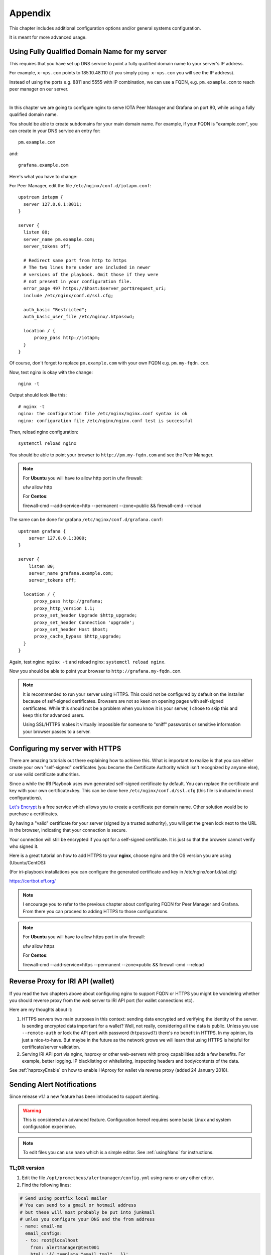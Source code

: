 .. _appendix:

Appendix
********

This chapter includes additional configuration options and/or general systems configuration.

It is meant for more advanced usage.


Using Fully Qualified Domain Name for my server
===============================================

This requires that you have set up DNS service to point a fully qualified domain name to your server's IP address.

For example, ``x-vps.com`` points to 185.10.48.110 (if you simply ``ping x-vps.com`` you will see the IP address).

Instead of using the ports e.g. 8811 and 5555 with IP combination, we can use a FQDN, e.g. ``pm.example.com`` to reach peer manager on our server.

|


In this chapter we are going to configure nginx to serve IOTA Peer Manager and Grafana on port 80, while using a fully qualified domain name.


You should be able to create subdomains for your main domain name. For example, if your FQDN is "example.com", you can create in your DNS service an entry for::

  pm.example.com

and::

  grafana.example.com


Here's what you have to change:

For Peer Manager, edit the file ``/etc/nginx/conf.d/iotapm.conf``::

  upstream iotapm {
    server 127.0.0.1:8011;
  }

  server {
    listen 80;
    server_name pm.example.com;
    server_tokens off;

    # Redirect same port from http to https
    # The two lines here under are included in newer
    # versions of the playbook. Omit those if they were
    # not present in your configuration file.
    error_page 497 https://$host:$server_port$request_uri;
    include /etc/nginx/conf.d/ssl.cfg;

    auth_basic "Restricted";
    auth_basic_user_file /etc/nginx/.htpasswd;

    location / {
        proxy_pass http://iotapm;
    }
  }

Of course, don't forget to replace ``pm.example.com`` with your own FQDN e.g. ``pm.my-fqdn.com``.

Now, test nginx is okay with the change::

  nginx -t

Output should look like this::

  # nginx -t
  nginx: the configuration file /etc/nginx/nginx.conf syntax is ok
  nginx: configuration file /etc/nginx/nginx.conf test is successful

Then, reload nginx configuration::

  systemctl reload nginx

You should be able to point your browser to ``http://pm.my-fqdn.com`` and see the Peer Manager.

.. note::

  For **Ubuntu** you will have to allow http port in ufw firewall:

  ufw allow http


  For **Centos**:

  firewall-cmd --add-service=http --permanent --zone=public && firewall-cmd --reload


The same can be done for grafana ``/etc/nginx/conf.d/grafana.conf``::

  upstream grafana {
      server 127.0.0.1:3000;
  }

  server {
      listen 80;
      server_name grafana.example.com;
      server_tokens off;

    location / {
        proxy_pass http://grafana;
        proxy_http_version 1.1;
        proxy_set_header Upgrade $http_upgrade;
        proxy_set_header Connection 'upgrade';
        proxy_set_header Host $host;
        proxy_cache_bypass $http_upgrade;
    }
  }

Again, test nginx: ``nginx -t`` and reload nginx: ``systemctl reload nginx``.

Now you should be able to point your browser to ``http://grafana.my-fqdn.com``.


.. note::

  It is recommended to run your server using HTTPS. This could not be configured by default on the installer because of self-signed certificates.
  Browsers are not so keen on opening pages with self-signed certificates. While this should not be a problem when you know it is your server,
  I chose to skip this and keep this for advanced users.

  Using SSL/HTTPS makes it virtually impossible for someone to "sniff" passwords or sensitive information your browser passes to a server.


.. _serverHTTPS:

Configuring my server with HTTPS
================================

There are amazing tutorials out there explaining how to achieve this. What is important to realize is that you can either create your own "self-signed" certificates (you become the Certificate Authority which isn't recognized by anyone else), or use valid certificate authorities.

Since a while the IRI Playbook uses own generated self-signed certificate by default. You can replace the certificate and key with your own certificate+key. This can be done here ``/etc/nginx/conf.d/ssl.cfg`` (this file is included in most configurations).

`Let's Encrypt <https://letsencrypt.org/getting-started/>`_ is a free service which allows you to create a certificate per domain name. Other solution would be to purchase a certificates.

By having a "valid" certificate for your server (signed by a trusted authority), you will get the green lock next to the URL in the browser, indicating that your connection is secure.

Your connection will still be encrypted if you opt for a self-signed certificate. It is just so that the browser cannot verify who signed it.


Here is a great tutorial on how to add HTTPS to your **nginx**, choose nginx and the OS version you are using (Ubuntu/CentOS):

(For iri-playbook installations you can configure the generated certificate and key in /etc/nginx/conf.d/ssl.cfg)

https://certbot.eff.org/


.. note::

  I encourage you to refer to the previous chapter about configuring FQDN for Peer Manager and Grafana. From there you can proceed to adding HTTPS to those configurations.



.. note::

  For **Ubuntu** you will have to allow https port in ufw firewall:

  ufw allow https


  For **Centos**:

  firewall-cmd --add-service=https --permanent --zone=public && firewall-cmd --reload


.. _revProxyWallet:

Reverse Proxy for IRI API (wallet)
==================================

If you read the two chapters above about configuring nginx to support FQDN or HTTPS you might be wondering whether you should reverse proxy from the web server to IRI API port (for wallet connections etc).

Here are my thoughts about it:

1. HTTPS servers two main purposes in this context: sending data encrypted and verifying the identity of the server. Is sending encrypted data important for a wallet? Well, not really, considering all the data is public. Unless you use ``--remote-auth`` or lock the API port with password (``htpasswd?``) there's no benefit in HTTPS. In my opinion, its just a nice-to-have. But maybe in the future as the network grows we will learn that using HTTPS is helpful for certificate/server validation.
 
2. Serving IRI API port via nginx, haproxy or other web-servers with proxy capabilities adds a few benefits. For example, better logging. IP blacklisting or whitelisting, inspecting headers and body/contents of the data.


See :ref:`haproxyEnable` on how to enable HAproxy for wallet via reverse proxy (added 24 January 2018).



.. _alerting:

Sending Alert Notifications
===========================

Since release v1.1 a new feature has been introduced to support alerting.

.. warning::

   This is considered an advanced feature. Configuration hereof requires some basic Linux and system configuration experience.


.. note::

  To edit files you can use ``nano`` which is a simple editor. See :ref:`usingNano` for instructions.


TL;DR version
-------------

1. Edit the file ``/opt/prometheus/alertmanager/config.yml`` using nano or any other editor.

2. Find the following lines:

.. code:: bash

   # Send using postfix local mailer
   # You can send to a gmail or hotmail address
   # but these will most probably be put into junkmail
   # unles you configure your DNS and the from address
   - name: email-me
     email_configs:
     - to: root@localhost
       from: alertmanager@test001
       html: '{{ template "email.tmpl" . }}'
       smarthost: localhost:25
       send_resolved: true


3. Replace the email address in the line: ``- to: root@localhost`` with your email address.

4. Replace the email address in the line ``from: alertmanager@test001`` with your node's name, e.g: ``alertmanager@fullnode01``.

5. Save the file (in nano CTRL-X and confirm 'y')

6. Restart alertmanager: ``systemctl restart alertmanager``


**Note**

Emails generated by your server will most certainly end up in junk mail. The reason being that your server is not configured as verified for sending emails.

You can, alternatively, try to send emails to your gmail account if you have one (or any other email account).

You will find examples in the ``/opt/prometheus/alertmanager/config.yml`` on how to authenticate.



For more information about alertmanager's configuration consult the `documentation <https://prometheus.io/docs/alerting/configuration/#email_config>`_.


Configuration
-------------

The monitoring system has a set of default alerting rules. These are configured to monitor various data of the full node.

|

For example:

* CPU load high
* Memory usage high
* Swap usage high
* Disk space low
* Too few or too many neighbors
* Inactive neighbors
* Milestones sync

**Prometheus** is the service responsible for collecting metrics data from the node's services and status.

**Alert Manager** is the service responsible for sending out notifications.



Configuration Files
-------------------
It is possible to add or tweak existing rules:


Alerts
^^^^^^
The alerting rules are part of Prometheus and are configured in ``/etc/prometheus/alert.rules.yml``.

.. note::

   Changes to Prometheus's configuration requires a restart of prometheus.


Notifications
^^^^^^^^^^^^^
The configuration file for alertmanager can be found in ``/opt/prometheus/alertmanager/config.yml``.

This is where you can **set your email address and/or slack channel** (not from iota!) to where you want to send the notifications.

The email template used for the emails can be found in ``/opt/prometheus/alertmanager/template/email.tmpl``.


.. note::

   Changes to Alert Manager configuration files require a restart of alertmanager.


Controls
--------
Prometheus can be controlled via systemctl, for example:

.. code:: bash

   To restart: systemctl restart prometheus
   To stop: systemctl stop prometheus
   Status: systemctl status prometheus
   Log: journalctl -u prometheus

The same can be done with ``alertmanager``.


For more information see `Documentation Prometheus Alertmanager <https://prometheus.io/docs/alerting/alertmanager/>`_



Restart IRI On Latest Subtangle Milestone Stuck
===============================================

A trigger to restart IRI restart when the Latest Subtangle Milestone Stuck is stuck has been added to alertmanager.

If you don't have alert manager or had it installed before this feature was introduced, see :ref:`upgradeToFeature`.


.. warning::

   This feature is disabled by default as this is not considered a permanent or ideal solution. Please, first try to download a fully sycned database as proposed in the faq, or try to find "healthier" neighbors.


Enabling the Feature
--------------------

Log in to your node and edit the alertmanager configuration file: ``/opt/prometheus/alertmanager/config.yml``.

You will find the following lines::

  # routes:
  # - receiver: 'executor'
  #  match:
  #    alertname: MileStoneNoIncrease

Remove the ``#`` comments, resulting in::

  routes:
  - receiver: 'executor'
    match:
     alertname: MileStoneNoIncrease

Try not to mess up the indentation (should be 2 spaces to begin with).

After having applied the changes, save the file and restart alertmanager: ``systemctl restart alertmanager``.

What will happen next is that the service called ``prom-am-executor`` will be called and trigger a restart to IRI when the Latest Subtangle Milestone is stuck for more than ``30`` minutes.


.. note::

  This alert-trigger is set to only execute if the Latest Subtangle Milestone is stuck and not equal to the initial database milestone.


Disabling the Feature
---------------------
A quick way to disable this feature:

.. code:: bash

   systemctl stop prom-am-executor && systemctl disable && prom-am-executor

To re-enable:

.. code:: bash

   systemctl enable prom-am-executor && systemctl start prom-am-executor


Configuring the Feature
-----------------------

You can choose to tweak some values for this feature, for example how long to wait on stuck milestones before restarting IRI:

Edit the file ``/etc/prometheus/alert.rules.yml``, find the alert definition::

    # If latest subtangle milestone doesn't increase for 30 minutes
    - alert: MileStoneNoIncrease
      expr: increase(iota_node_info_latest_subtangle_milestone[30m]) == 0
        and iota_node_info_latest_subtangle_milestone != 243000
      for: 1m
      labels:
        severity: critical
      annotations:
        description: 'Latest Subtangle Milestone increase is {{ $value }}'
        summary: 'Latest Subtangle Milestone not increasing'

The line that denotes the time: ``increase(iota_node_info_latest_subtangle_milestone[30m]) == 0`` -- here you can replace the ``30m`` with any other value in the same format (e.g. ``1h``, ``15m`` etc...)

If any changes to this file, remember to restart prometheus: ``systemctl restart prometheus``


.. _upgradeToFeature:

Upgrading the Playbook to Get the Feature
-----------------------------------------

If you installed the playbook before this feature was release you can still install it.

1. Enter the iri-playbook directory and pull new changes:

.. code:: bash

   cd /opt/iri-playbook && git pull

If this command breaks, it means that you have conflicting changes in one of the configuration files. See :ref:`gitConflicts` on how to apply new changes (or hit me up on Discord or github for assitance:  @nuriel77)

2. WARNING, this will overwrite changes to your monitoring configuration files if you had any manually applied! Run the playbook's monitoring role:

.. code:: bash

   ansible-playbook -i inventory -v site.yml --tags=monitoring_role -e overwrite=true

3. **If** the playbook fails with 401 authorization error (probably when trying to run prometheus grafana datasource), you will have to re-run the command and supply your web-authentication password together with the command:

.. code:: bash

   ansible-playbook -i inventory -v site.yml --tags=monitoring_role -e overwrite=true -e iotapm_nginx_password="mypassword"


.. _configMultipleSSHHost:

Configuring Multiple Nodes for Ansible
======================================

Using the Ansible playbook, it is possible to configure multiple full nodes at once.

How does it work?

Basically, following the manual installation instructions should get you there: :ref:`installation`.

This chapter includes some information on how to prepare your nodes.

Overview
--------
The idea is to clone the iri-playbook repository onto one of the servers/nodes, configure values and run the playbook.

The node from where you run the playbook will SSH connect to the rest of the nodes and configure them. Of course, it will also become a full node by itself.


SSH Access
----------
For simplicity, let's call the node from where you run the playbook the "master node".

In order for this to work, you need to have SSH access to all nodes from the master node. This guide is based on user ``root`` access. There is a possibility to run as a user with privileges and become root, but we will skip this for simplicity.


Assuming you already have SSH access to all the nodes (using password?) let's prepare SSH key authentication which allows you to connect without having to enter a password each time.

Make sure you are root ``whoami``. If not, run ``sudo su -`` to become root.

Create New SSH Key
^^^^^^^^^^^^^^^^^^
Let's create a new SSH key:

.. code:: bash

  ssh-keygen -b 2048 -t rsa

You will be asked to enter the path (allow the default ``/root/.ssh/id_rsa``) and password (for simplicity, just click 'Enter' to use no password).

Output should look similar to this::

  # ssh-keygen -b 2048 -t rsa
  Generating public/private rsa key pair.
  Enter file in which to save the key (/root/.ssh/id_rsa):
  Enter passphrase (empty for no passphrase):
  Enter same passphrase again:
  Your identification has been saved in /root/.ssh/id_rsa.
  Your public key has been saved in /root/.ssh/id_rsa.pub.
  The key fingerprint is:
  SHA256:tCmiLASAsDLPAhH3hcI0s0TKDCXg/QwQukVQZCHL3Ok root@test001
  The key's randomart image is:
  +---[RSA 2048]----+
  |#%/. ..          |
  |@%*=o.           |
  |X*o*.   .        |
  |+*. +  . o       |
  |o.oE.o. S        |
  |.o . . .         |
  |. o              |
  | .               |
  |                 |
  +----[SHA256]-----+

The generated key is the default key to be used by SSH when authenticating to other nodes (``/root/.ssh/id_rsa``).


Copy SSH Key Identity
^^^^^^^^^^^^^^^^^^^^^
Next, we copy the public key to the other nodes:

.. code:: bash

  ssh-copy-id -i /root/.ssh/id_rsa root@other-node-name-or-ip

Given that you have root SSH access to the other nodes, you will be asked to enter a password, and possibly a question about host authenticity.

Output should look like::

  # ssh-copy-id root@other-node-name-or-ip
  /usr/bin/ssh-copy-id: INFO: Source of key(s) to be installed: "/root/.ssh/id_rsa.pub"
  The authenticity of host 'node-name (10.10.1.1)' can't be established.
  ECDSA key fingerprint is SHA256:4QAhCxldhxR2bWes4uSVGl7ZAKiVXqgNT7geWAS043M.
  Are you sure you want to continue connecting (yes/no)? yes
  /usr/bin/ssh-copy-id: INFO: attempting to log in with the new key(s), to filter out any that are already installed
  /usr/bin/ssh-copy-id: INFO: 1 key(s) remain to be installed -- if you are prompted now it is to install the new keys
  root@other-node-name-or-ip's password:

  Number of key(s) added: 1

  Now try logging into the machine, with:   "ssh 'root@other-node-name-or-ip'"
  and check to make sure that only the key(s) you wanted were added.

Perform the authentication test, e.g ``ssh 'root@other-node-name-or-ip'``. This should work without a password.


Run the ``ssh-copy-id -i /root/.ssh/id_rsa root@other-node-name-or-ip`` for each node you want to configure.


Once this is done you can use Ansible to configure these nodes.


.. _usingNano:

Using Nano to Edit Files
========================

Nano is a linux editor with which you can easily edit files. Of course, this is nothing like a graphical editor (e.g. notepad) but it does its job.

Most Linux experts use ``vi`` or ``vim`` which is much harder for beginners.

First, ensure you have ``nano`` installed:

* On **Ubuntu**: ``apt-get install nano -y``
* On **CentOS**: ``yum install nano -y``

Next, you can use nano to create a new file or edit an existing one. For example, we want to create a new file ``/tmp/test.txt``, we run:

.. code:: bash

  nano /tmp/test.txt

Nano opens the file and we can start writing. Let's add the following lines::

  IRI_NEIGHBORS="tcp://just-testing.com:13000 udp://testing:15600"

Instead of writing this, you can copy paste it. Pasting can be done using right mouse click or **SHIFT-INSERT**.

To save the file you can click **F3** or, to exit and save you can click **CTRL-X**, if any modifications it will ask you if to save the file.


After having saved the file, you can run ``nano /tmp/test.txt`` again in order to edit the existing file.


.. note::

  Please check `Nano's Turorial <https://www.howtogeek.com/howto/42980/the-beginners-guide-to-nano-the-linux-command-line-text-editor/>`_ for more information.

.. _haproxyEnable:

Running IRI API Port Behind HAProxy
===================================

The IRI API port can be configured to be accessible via HAProxy. The benefits in doing so are:

- Logging
- Whitelist/blacklisting
- Password protection
- Rate limiting per IP, or per command
- Denying invalid requests

To get it configured and installed you can use ``iric`` or run::

  cd /opt/iri-playbook && git pull && ansible-playbook -i inventory -v site.yml --tags=iri_ssl,loadbalancer_role -e lb_bind_address=0.0.0.0 -e overwrite=yes


Please read this **important information**:

The API port will be accessible on **14267** by default.

**Note** that if you have previously enabled IRI with ``--remote`` option or ``API_HOST = 0.0.0.0`` you can disable those now. HAProxy will take care of that.

In addition, the **REMOTE_LIMIT_API** in the configuration files are no longer playing any role. HAProxy has taken control over the limited commands.

To see the configured denied/limited commands see ``group_vars/all/lb.yml``. The regex is different from what you have been used to.


.. _enableHTTPSHaproxy:

Enabling HTTPS for HAProxy
--------------------------

To enable HTTPS for haproxy run the following command. It will enable HAProxy to server the IRI API on port 14267 with HTTPS (Warning: this will override any manual changes you might have applied to `/etc/haproxy/haproxy.cfg` previously):

.. code:: bash

  cd /opt/iri-playbook && git pull && ansible-playbook -i inventory site.yml -v --tags=iri_ssl,loadbalancer_role -e lb_bind_address=0.0.0.0 -e haproxy_https=yes -e overwrite=yes

Note that this will apply a default self-signed certificate. If you want to use a valid certificate from a trusted certificate authority you will have to provide your own certificate + key manually. Alternatively check the section below for installing a Let's Encrypt certificate which is free:

**Let's Encrypt Free Certificate** You can install a ``letsencrypt`` certificate: one prerequisite is that you have a fully qualified domain name pointing to the IP of your node.

Once you have your domain name, you can run the following script::

  /usr/local/bin/certbot-haproxy.sh

The script will ask you for your email address which is used as an account at Let's Encrypt. It will also ask for the domain name that points to your server's public IP address.

The script will install the required utilities and request the certificate for you. It will proceed to install the certificate with HAProxy and add a cron job to automatically renew the certificate before it expires.

Once the script is done you can point your browser to ``https://your-domain-name:14267`` and you should get a 403 forbidden page. You will be able to see the green lock icon/pad on the left of the URL which means the certificate is valid.


If you need help with this, please find help on Discord #fullnodes channel.



.. _options:

Installation Options
====================

This is an explanation about the select-options provided by the fully automated installer.

Nelson
------
Nelson is a software which enabled auto-peering for IRI (finding neighbors automatically).

If Nelson is not used, neighbors have to be manually maintained (default).

You can read more about it `here <https://github.com/SemkoDev/nelson.cli>`_.

Field
-----
Field is a proxy for your IRI node that sends regular statistics to the `Field server <http://field.carriota.com>`_.

You can read more about it `here <https://github.com/SemkoDev/field.cli>`_.

In addition to field, field-exporter is installed which provides metrics about the node's performance in the Field and other stats from the Field server.

You can read more about it `here <https://github.com/DaveRingelnatz/field_exporter>`_.

HAproxy
-------
HAProxy is a proxy/load-balancer. In the context of this installation it can be enabled to serve the IRI API port.

You can read more about it here: :ref:`haproxyEnable`.

Monitoring
----------
The monitoring refers to installation of:

- Prometheus (metrics collector)
- Alertmanager (trigger alerts based on certain rules)
- Grafana (Metrics dashboard)
- Iota-prom-exporter (IRI full node metrics exporter for Prometheus)

It is recommended to install those to have a full overview of your node's performance.

ZMQ Metrics
-----------
IRI can provide internal metrics and data by exposing ZeroMQ port (locally by default). If enabled, this will allow the iota-prom-exporter to read this data and create additional graphs in Grafana (e.g. transactions confirmation rate etc).


.. _upgradeIri:

Upgrade IRI and Remove Existing Database
========================================

(option #3 from the `IOTA Snapshot Blog <https://blog.iota.org/the-april-29-2018-iota-snapshot-and-iri-1-4-2-4-behind-the-scenes-7e034babcd44>`_)

A snapshot of the database normally involves a new version of IRI. This is also the case in the upcoming snapshot of April 29th, 2018.

Here are the steps you should follow in order to get a new version of IRI and remove the old database:

Run the following commands as user ``root`` (you can run ``sudo su`` to become user root).

1. Stop IRI:

.. code:: bash

  systemctl stop iri

2. Remove the existing database:

.. code:: bash

  rm -rf /var/lib/iri/target/mainnet*

3. Run ``iric`` the command-line utility. Choose "Update IRI Software". This will download the latest version and restart IRI.

If you don't have ``iric`` installed, you can refer to this chapter on how to upgrade IRI manually :ref:`upgradeIri`.


.. _upgradeIriKeepDB:

Upgrade IRI and Keep Existing Database
======================================

(option #2 from the `IOTA Snapshot Blog <https://blog.iota.org/the-april-29-2018-iota-snapshot-and-iri-1-4-2-4-behind-the-scenes-7e034babcd44>`_)

If you want to keep the existing database, the instructions provided by the IF include steps to compile the RC version (v1.4.2.4_RC) and apply a database migration tool.


To make this process easy, I included a script that will automate this process. This script works for both CentOS and Ubuntu (but **only** for ``iri-playbook`` installations).

You will be asked if you want to download a pre-compiled IRI from my server, or compile it on your server should you choose to do so.


Please read the warning below and use the following command (as root) in order to upgrade to 1.4.2.4_RC and keep the existing database:

.. code:: bash

  bash <(curl -s https://x-vps.com/get_iri_rc.sh)


.. warning::

  This script will only work with installations of the iri-playbook.
  I provide this script to assist, but I do not take any responsibility for any damages, loss of data or breakage.
  By running this command you agree to the above and you take full responsibility.


For assistance and questions you can find help on IOTA's #fullnodes channel (discord).
